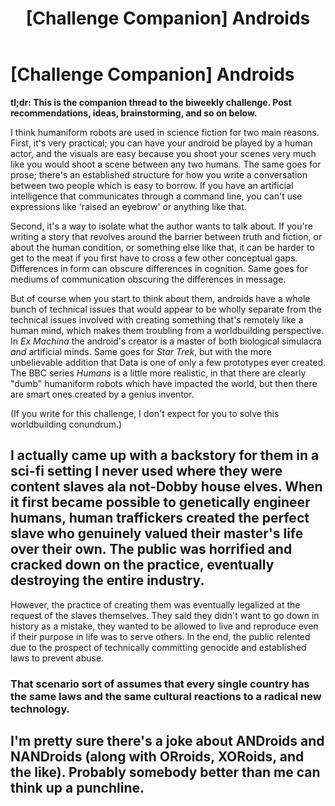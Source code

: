 #+TITLE: [Challenge Companion] Androids

* [Challenge Companion] Androids
:PROPERTIES:
:Author: alexanderwales
:Score: 6
:DateUnix: 1476922576.0
:DateShort: 2016-Oct-20
:END:
*tl;dr: This is the companion thread to the biweekly challenge. Post recommendations, ideas, brainstorming, and so on below.*

I think humaniform robots are used in science fiction for two main reasons. First, it's very practical; you can have your android be played by a human actor, and the visuals are easy because you shoot your scenes very much like you would shoot a scene between any two humans. The same goes for prose; there's an established structure for how you write a conversation between two people which is easy to borrow. If you have an artificial intelligence that communicates through a command line, you can't use expressions like 'raised an eyebrow' or anything like that.

Second, it's a way to isolate what the author wants to talk about. If you're writing a story that revolves around the barrier between truth and fiction, or about the human condition, or something else like that, it can be harder to get to the meat if you first have to cross a few other conceptual gaps. Differences in form can obscure differences in cognition. Same goes for mediums of communication obscuring the differences in message.

But of course when you start to think about them, androids have a whole bunch of technical issues that would appear to be wholly separate from the technical issues involved with creating something that's remotely like a human mind, which makes them troubling from a worldbuilding perspective. In /Ex Machina/ the android's creator is a master of both biological simulacra /and/ artificial minds. Same goes for /Star Trek/, but with the more unbelievable addition that Data is one of only a few prototypes ever created. The BBC series /Humans/ is a little more realistic, in that there are clearly "dumb" humaniform robots which have impacted the world, but then there are smart ones created by a genius inventor.

(If you write for this challenge, I don't expect for you to solve this worldbuilding conundrum.)


** I actually came up with a backstory for them in a sci-fi setting I never used where they were content slaves ala not-Dobby house elves. When it first became possible to genetically engineer humans, human traffickers created the perfect slave who genuinely valued their master's life over their own. The public was horrified and cracked down on the practice, eventually destroying the entire industry.

However, the practice of creating them was eventually legalized at the request of the slaves themselves. They said they didn't want to go down in history as a mistake, they wanted to be allowed to live and reproduce even if their purpose in life was to serve others. In the end, the public relented due to the prospect of technically committing genocide and established laws to prevent abuse.
:PROPERTIES:
:Author: trekie140
:Score: 3
:DateUnix: 1476925059.0
:DateShort: 2016-Oct-20
:END:

*** That scenario sort of assumes that every single country has the same laws and the same cultural reactions to a radical new technology.
:PROPERTIES:
:Author: CouteauBleu
:Score: 2
:DateUnix: 1476982142.0
:DateShort: 2016-Oct-20
:END:


** I'm pretty sure there's a joke about ANDroids and NANDroids (along with ORroids, XORoids, and the like). Probably somebody better than me can think up a punchline.
:PROPERTIES:
:Author: eniteris
:Score: 3
:DateUnix: 1476939096.0
:DateShort: 2016-Oct-20
:END:
